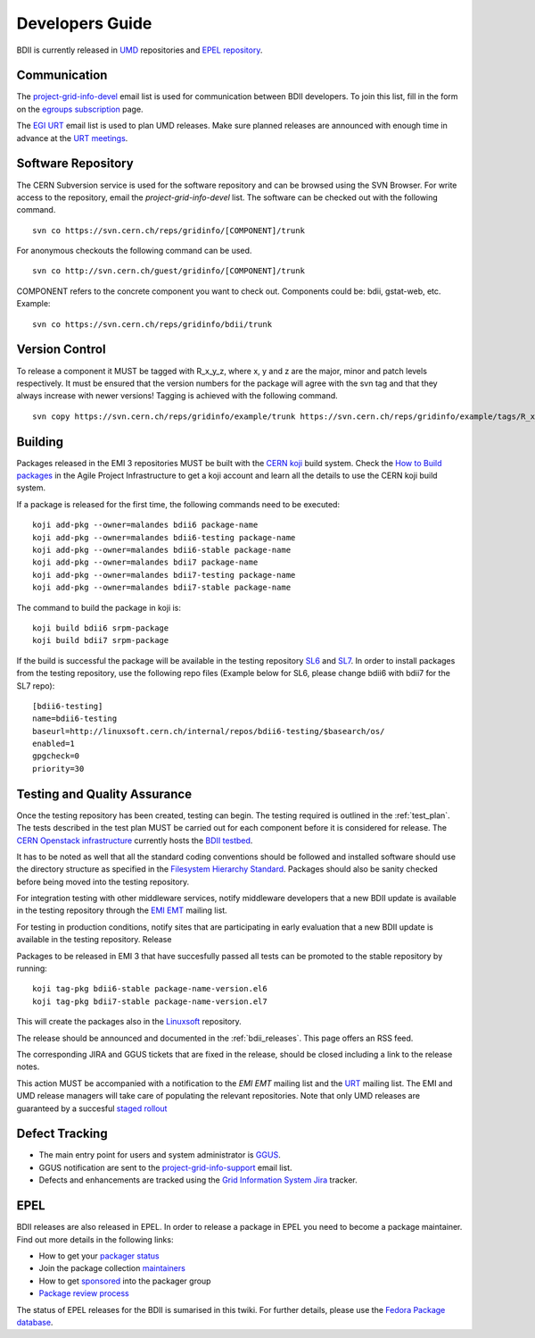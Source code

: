 .. _developers_guide:

Developers Guide
================

BDII is currently released in `UMD <http://repository.egi.eu/download/>`_
repositories and `EPEL repository <http://fedoraproject.org/wiki/EPEL>`_.

Communication
-------------

The `project-grid-info-devel <project-grid-info-devel@cern.ch>`_ email list is
used for communication between BDII developers. To join this list, fill in the
form on the `egroups subscription <https://e-groups.cern.ch/e-groups/Egroup.do?egroupId=171934>`_
page.

The `EGI URT <urt-discuss@mailman.egi.eu>`_ email list is used to plan UMD
releases. Make sure planned releases are announced with enough time in advance
at the `URT meetings <https://indico.egi.eu/indico/categoryDisplay.py?categId=107>`_.

Software Repository
-------------------

The CERN Subversion service is used for the software repository and can be
browsed using the SVN Browser. For write access to the repository, email the
*project-grid-info-devel* list.
The software can be checked out with the following command.

::

  svn co https://svn.cern.ch/reps/gridinfo/[COMPONENT]/trunk

For anonymous checkouts the following command can be used.

::

  svn co http://svn.cern.ch/guest/gridinfo/[COMPONENT]/trunk

COMPONENT refers to the concrete component you want to check out. Components
could be: bdii, gstat-web, etc. Example:

::

  svn co https://svn.cern.ch/reps/gridinfo/bdii/trunk

Version Control
---------------

To release a component it MUST be tagged with R_x_y_z, where x, y and z are the
major, minor and patch levels respectively. It must be ensured that the version
numbers for the package will agree with the svn tag and that they always
increase with newer versions! Tagging is achieved with the following command.

::

  svn copy https://svn.cern.ch/reps/gridinfo/example/trunk https://svn.cern.ch/reps/gridinfo/example/tags/R_x_y_z -m "New Release"

Building
--------

Packages released in the EMI 3 repositories MUST be built with the
`CERN koji <http://koji.cern.ch/koji/>`_ build system. Check the
`How to Build packages <https://twiki.cern.ch/twiki/bin/view/LinuxSupport/BuildingRPMswithKoji>`_
in the Agile Project Infrastructure to get a koji account and learn all the
details to use the CERN koji build system.

If a package is released for the first time, the following commands need to be executed:

::

  koji add-pkg --owner=malandes bdii6 package-name
  koji add-pkg --owner=malandes bdii6-testing package-name
  koji add-pkg --owner=malandes bdii6-stable package-name
  koji add-pkg --owner=malandes bdii7 package-name
  koji add-pkg --owner=malandes bdii7-testing package-name
  koji add-pkg --owner=malandes bdii7-stable package-name

The command to build the package in koji is:

::

  koji build bdii6 srpm-package
  koji build bdii7 srpm-package

If the build is successful the package will be available in the testing
repository `SL6 <http://linuxsoft.cern.ch/internal/repos/bdii6-testing>`_ and
`SL7 <http://linuxsoft.cern.ch/internal/repos/bdii6-testing>`_. In order to
install packages from the testing repository, use the following repo files
(Example below for SL6, please change bdii6 with bdii7 for the SL7 repo):

::

  [bdii6-testing]
  name=bdii6-testing
  baseurl=http://linuxsoft.cern.ch/internal/repos/bdii6-testing/$basearch/os/
  enabled=1
  gpgcheck=0
  priority=30

Testing and Quality Assurance
-----------------------------

Once the testing repository has been created, testing can begin. The testing
required is outlined in the :ref:`test_plan`. The tests described in the test
plan MUST be carried out for each component before it is considered for
release. The `CERN Openstack infrastructure <https://openstack.cern.ch/>`_
currently hosts the
`BDII testbed <https://gridinfo.web.cern.ch/sites/gridinfo.web.cern.ch/files/testbed.pdf#overlay-context=information-system-developers>`_.

It has to be noted as well that all the standard coding conventions should be
followed and installed software should use the directory structure as specified
in the `Filesystem Hierarchy Standard <http://www.pathname.com/fhs/>`_.
Packages should also be sanity checked before being moved into the testing
repository.

For integration testing with other middleware services, notify middleware
developers that a new BDII update is available in the testing repository
through the `EMI EMT <emt@eu-emi.eu>`_ mailing list.

For testing in production conditions, notify sites that are participating in
early evaluation that a new BDII update is available in the testing repository.
Release

Packages to be released in EMI 3 that have succesfully passed all tests can be
promoted to the stable repository by running:

::

  koji tag-pkg bdii6-stable package-name-version.el6
  koji tag-pkg bdii7-stable package-name-version.el7

This will create the packages also in the
`Linuxsoft <http://linuxsoft.cern.ch/internal/repos/>`_ repository.

The release should be announced and documented in the :ref:`bdii_releases`.
This page offers an RSS feed.

The corresponding JIRA and GGUS tickets that are fixed in the release, should
be closed including a link to the release notes.

This action MUST be accompanied with a notification to the
*EMI EMT* mailing list and the `URT <urt-discuss@mailman.egi.eu>`_
mailing list. The EMI and UMD release managers will take care of populating the
relevant repositories.  Note that only UMD releases are guaranteed by a
succesful `staged rollout <https://wiki.egi.eu/wiki/Staged_Rollout>`_

Defect Tracking
---------------

* The main entry point for users and system administrator is
  `GGUS <https://gus.fzk.de/ws/ticket_search.php>`_.
* GGUS notification are sent to the
  `project-grid-info-support <project-grid-info-support@cern.ch>`_ email list.
* Defects and enhancements are tracked using the
  `Grid Information System Jira <https://its.cern.ch/jira/plugins/servlet/project-config/GRIDINFO>`_
  tracker.

EPEL
----

BDII releases are also released in EPEL. In order to release a package in EPEL
you need to become a package maintainer. Find out more details in the following
links:

* How to get your
  `packager status <http://fedoraproject.org/wiki/EPEL_Package_Maintainers>`_
* Join the package collection
  `maintainers <https://fedoraproject.org/wiki/Join_the_package_collection_maintainers>`_
* How to get
  `sponsored <https://fedoraproject.org/wiki/How_to_get_sponsored_into_the_packager_group>`_
  into the packager group
* `Package review process <https://fedoraproject.org/wiki/Package_Review_Process>`_

The status of EPEL releases for the BDII is sumarised in this twiki. For
further details, please use the
`Fedora Package database <https://admin.fedoraproject.org/pkgdb>`_.
